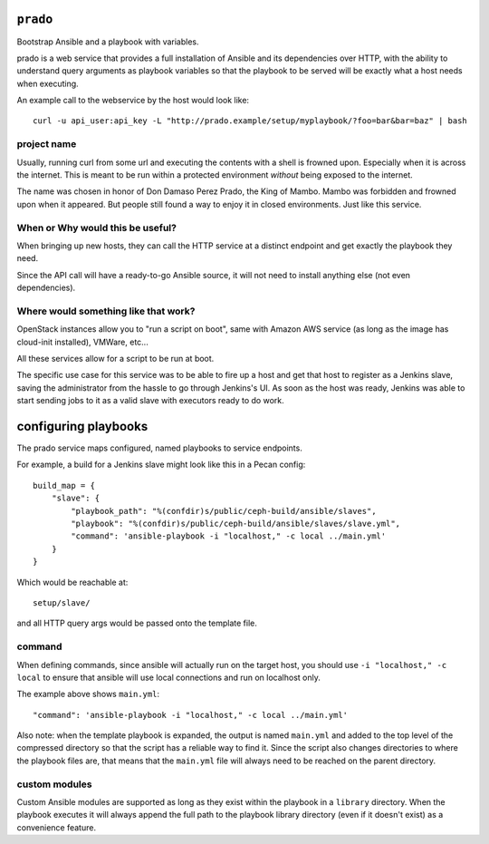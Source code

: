 ``prado``
==========
Bootstrap Ansible and a playbook with variables.

prado is a web service that provides a full installation of Ansible and
its dependencies over HTTP, with the ability to understand query arguments
as playbook variables so that the playbook to be served will be exactly
what a host needs when executing.

An example call to the webservice by the host would look like::

    curl -u api_user:api_key -L "http://prado.example/setup/myplaybook/?foo=bar&bar=baz" | bash

project name
------------
Usually, running curl from some url and executing the contents with a shell is
frowned upon. Especially when it is across the internet. This is meant to be run
within a protected environment *without* being exposed to the internet.

The name was chosen in honor of Don Damaso Perez Prado, the King of Mambo.
Mambo was forbidden and frowned upon when it appeared. But people still found
a way to enjoy it in closed environments. Just like this service.


When or Why would this be useful?
---------------------------------
When bringing up new hosts, they can call
the HTTP service at a distinct endpoint and get exactly the playbook they need.

Since the API call will have a ready-to-go Ansible source, it will not need to
install anything else (not even dependencies).

Where would something like that work?
-------------------------------------
OpenStack instances allow you to "run a script on boot", same with Amazon AWS
service (as long as the image has cloud-init installed), VMWare, etc...

All these services allow for a script to be run at boot.

The specific use case for this service was to be able to fire up a host and get
that host to register as a Jenkins slave, saving the administrator from the
hassle to go through Jenkins's UI. As soon as the host was ready, Jenkins was
able to start sending jobs to it as a valid slave with executors ready to do
work.


configuring playbooks
=====================
The prado service maps configured, named playbooks to service endpoints.

For example, a build for a Jenkins slave might look like this in a Pecan
config::

    build_map = {
        "slave": {
            "playbook_path": "%(confdir)s/public/ceph-build/ansible/slaves",
            "playbook": "%(confdir)s/public/ceph-build/ansible/slaves/slave.yml",
            "command": 'ansible-playbook -i "localhost," -c local ../main.yml'
        }
    }

Which would be reachable at::

    setup/slave/

and all HTTP query args would be passed onto the template file.

command
-------
When defining commands, since ansible will actually run on the
target host, you should use ``-i "localhost," -c local`` to
ensure that ansible will use local connections and run on localhost only.

The example above shows ``main.yml``::

    "command": 'ansible-playbook -i "localhost," -c local ../main.yml'

Also note: when the template playbook is expanded, the output is named
``main.yml`` and added to the top level of the compressed directory so
that the script has a reliable way to find it. Since the script also
changes directories to where the playbook files are, that means that the
``main.yml`` file will always need to be reached on the parent directory.

custom modules
--------------
Custom Ansible modules are supported as long as they exist within the playbook
in a ``library`` directory. When the playbook executes it will always append
the full path to the playbook library directory (even if it doesn't exist) as
a convenience feature.
